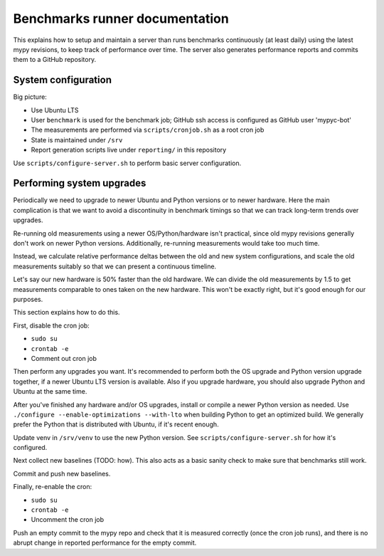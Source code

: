 Benchmarks runner documentation
*******************************

This explains how to setup and maintain a server than runs benchmarks
continuously (at least daily) using the latest mypy revisions, to keep
track of performance over time. The server also generates performance
reports and commits them to a GitHub repository.

System configuration
--------------------

Big picture:

* Use Ubuntu LTS
* User ``benchmark`` is used for the benchmark job; GitHub ssh access
  is configured as GitHub user 'mypyc-bot'
* The measurements are performed via ``scripts/cronjob.sh`` as a root
  cron job
* State is maintained under ``/srv``
* Report generation scripts live under ``reporting/`` in this repository

Use ``scripts/configure-server.sh`` to perform basic server configuration.

Performing system upgrades
--------------------------

Periodically we need to upgrade to newer Ubuntu and Python versions or
to newer hardware. Here the main complication is that we want to avoid
a discontinuity in benchmark timings so that we can track long-term
trends over upgrades.

Re-running old measurements using a newer OS/Python/hardware isn't
practical, since old mypy revisions generally don't work on newer
Python versions. Additionally, re-running measurements would take too
much time.

Instead, we calculate relative performance deltas between the old and
new system configurations, and scale the old measurements suitably so
that we can present a continuous timeline.

Let's say our new hardware is 50% faster than the old hardware. We can
divide the old measurements by 1.5 to get measurements comparable to
ones taken on the new hardware. This won't be exactly right, but it's
good enough for our purposes.

This section explains how to do this.

First, disable the cron job:

* ``sudo su``
* ``crontab -e``
* Comment out cron job

Then perform any upgrades you want. It's recommended to perform both
the OS upgrade and Python version upgrade together, if a newer Ubuntu
LTS version is available. Also if you upgrade hardware, you should
also upgrade Python and Ubuntu at the same time.

After you've finished any hardware and/or OS upgrades, install or
compile a newer Python version as needed. Use
``./configure --enable-optimizations --with-lto``
when building Python to get an optimized build. We generally prefer
the Python that is distributed with Ubuntu, if it's recent enough.

Update venv in ``/srv/venv`` to use the new Python version. See
``scripts/configure-server.sh`` for how it's configured.

Next collect new baselines (TODO: how). This also acts as a basic
sanity check to make sure that benchmarks still work.

Commit and push new baselines.

Finally, re-enable the cron:

* ``sudo su``
* ``crontab -e``
* Uncomment the cron job

Push an empty commit to the mypy repo and check that it is measured
correctly (once the cron job runs), and there is no abrupt change in
reported performance for the empty commit.
